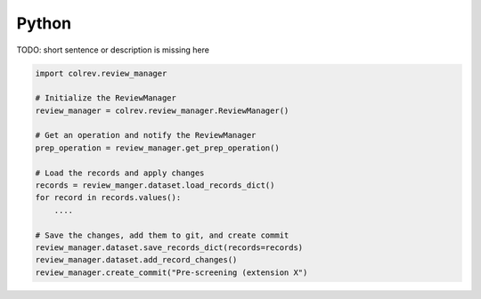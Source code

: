 
Python
==================================

TODO: short sentence or description is missing here

.. code-block:: python

    import colrev.review_manager

    # Initialize the ReviewManager
    review_manager = colrev.review_manager.ReviewManager()

    # Get an operation and notify the ReviewManager
    prep_operation = review_manager.get_prep_operation()

    # Load the records and apply changes
    records = review_manger.dataset.load_records_dict()
    for record in records.values():
        ....

    # Save the changes, add them to git, and create commit
    review_manager.dataset.save_records_dict(records=records)
    review_manager.dataset.add_record_changes()
    review_manager.create_commit("Pre-screening (extension X")
